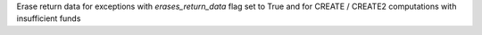 Erase return data for exceptions with `erases_return_data` flag set to True and for CREATE / CREATE2 computations with insufficient funds